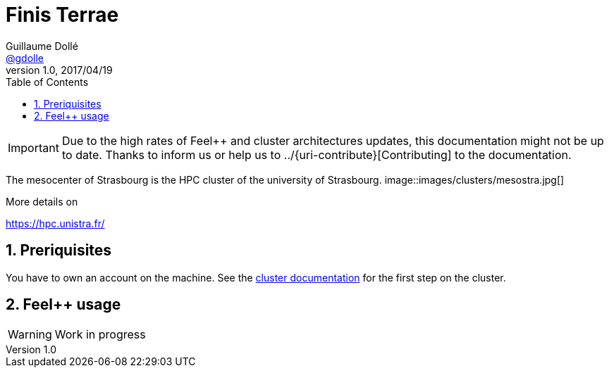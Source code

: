 = Finis Terrae
Guillaume Dollé <https://github.com/gdolle[@gdolle]>
v1.0, 2017/04/19
:page-layout!: default
:page-permalink: /clusters/ft2
:page-root: /clusters
:doctype: book
:docinfo: shared
:toc: left
:toclevels: 1
:stem: latexmath
:source-highlighter: pygments
:sectnums:
:imagesdir: /images/

IMPORTANT: Due to the high rates of Feel++ and cluster architectures updates,
this documentation might not be up to date. Thanks to inform us or help us to
../{uri-contribute}[Contributing] to the documentation.

The mesocenter of Strasbourg is the HPC cluster of the university of Strasbourg.
image::images/clusters/mesostra.jpg[]

More details on

https://hpc.unistra.fr/

== Preriquisites

You have to own an account on the machine. See the 
link:https://services-numeriques.unistra.fr/les-services-aux-usagers/hpc/acces-aux-ressources.html[cluster documentation]
for the first step on the cluster.


== Feel++ usage

WARNING: Work in progress
